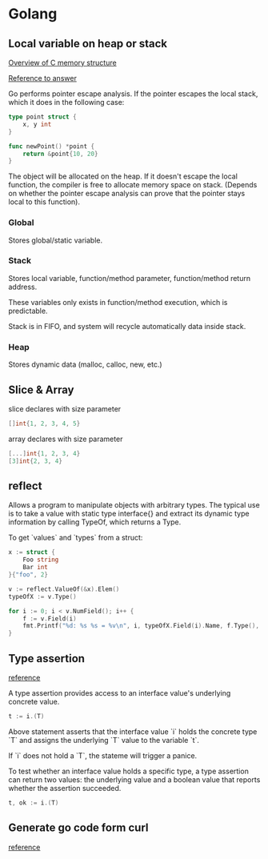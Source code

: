 * Golang
** Local variable on heap or stack

   [[https://blog.gtwang.org/wp-content/uploads/2017/03/memory-layout-of-c-program-diagram-20170301.png][Overview of C memory structure]]

   [[https://stackoverflow.com/a/13715281][Reference to answer]]

   Go performs pointer escape analysis. If the pointer escapes the
   local stack, which it does in the following case:

   #+BEGIN_SRC go
     type point struct {
         x, y int
     }

     func newPoint() *point {
         return &point{10, 20}
     }
   #+END_SRC

   The object will be allocated on the heap. If it doesn't escape the
   local function, the compiler is free to allocate memory space on
   stack. (Depends on whether the pointer escape analysis can prove
   that the pointer stays local to this function).

*** Global
    Stores global/static variable.

*** Stack
    Stores local variable, function/method parameter, function/method
    return address.

    These variables only exists in function/method execution, which is predictable.

    Stack is in FIFO, and system will recycle automatically data
    inside stack.

*** Heap
    Stores dynamic data (malloc, calloc, new, etc.)

** Slice & Array

   slice declares with size parameter

   #+BEGIN_SRC go
   []int{1, 2, 3, 4, 5}
   #+END_SRC

   array declares with size parameter

   #+BEGIN_SRC go
   [...]int{1, 2, 3, 4}
   [3]int{2, 3, 4}
   #+END_SRC

** reflect

   Allows a program to manipulate objects with arbitrary types. The
   typical use is to take a value with static type interface{} and
   extract its dynamic type information by calling TypeOf, which
   returns a Type.

   To get `values` and `types` from a struct:

   #+BEGIN_SRC go
     x := struct {
         Foo string
         Bar int
     }{"foo", 2}

     v := reflect.ValueOf(&x).Elem()
     typeOfX := v.Type()

     for i := 0; i < v.NumField(); i++ {
         f := v.Field(i)
         fmt.Printf("%d: %s %s = %v\n", i, typeOfX.Field(i).Name, f.Type(), f.Interface())
     }
   #+END_SRC

** Type assertion

   [[https://tour.golang.org/methods/15][reference]]

   A type assertion provides access to an interface value's underlying
   concrete value.

   #+BEGIN_SRC go
   t := i.(T)
   #+END_SRC

   Above statement asserts that the interface value `i` holds the
   concrete type `T` and assigns the underlying `T` value to the variable
   `t`.

   If `i` does not hold a `T`, the stateme will trigger a panice.

   To test whether an interface value holds a specific type, a type
   assertion can return two values: the underlying value and a boolean
   value that reports whether the assertion succeeded.

   #+BEGIN_SRC go
   t, ok := i.(T)
   #+END_SRC

** Generate go code form curl

   [[https://mholt.github.io/curl-to-go/][reference]]
